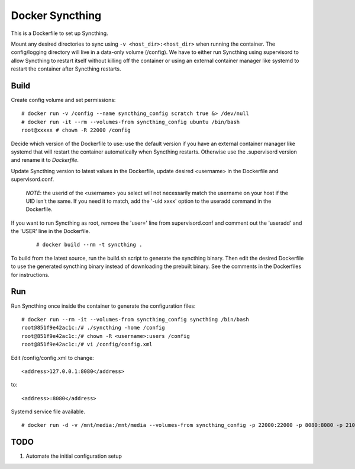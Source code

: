 Docker Syncthing
================

This is a Dockerfile to set up Syncthing.

Mount any desired directories to sync using ``-v <host_dir>:<host_dir>`` when running the container. The config/logging directory will live in a data-only volume (/config). We have to either run Syncthing using supervisord to allow Syncthing to restart itself without killing off the container or using an external container manager like systemd to restart the container after Syncthing restarts.

Build
-----

Create config volume and set permissions::

    # docker run -v /config --name syncthing_config scratch true &> /dev/null
    # docker run -it --rm --volumes-from syncthing_config ubuntu /bin/bash
    root@xxxxx # chown -R 22000 /config

Decide which version of the Dockerfile to use: use the default version if you have an external container manager like systemd that will restart the container automatically when Syncthing restarts. Otherwise use the .supervisord version and rename it to `Dockerfile`.

Update Syncthing version to latest values in the Dockerfile, update desired <username> in the Dockerfile and supervisord.conf. 
   
   *NOTE*: the userid of the <username> you select will not necessarily match the username on your host if the UID isn't the same. If you need it to match, add the '-uid xxxx' option to the useradd command in the Dockerfile.
  
If you want to run Syncthing as root, remove the 'user=' line from supervisord.conf and comment out the 'useradd' and the 'USER' line in the Dockerfile.
  
   ::

    # docker build --rm -t syncthing .

To build from the latest source, run the build.sh script to generate the syncthing binary. Then edit the desired Dockerfile to use the generated syncthing binary instead of downloading the prebuilt binary. See the comments in the Dockerfiles for instructions.

Run
---

Run Syncthing once inside the container to generate the configuration files::

    # docker run --rm -it --volumes-from syncthing_config syncthing /bin/bash
    root@851f9e42ac1c:/# ./syncthing -home /config
    root@851f9e42ac1c:/# chown -R <username>:users /config
    root@851f9e42ac1c:/# vi /config/config.xml

Edit /config/config.xml to change::

    <address>127.0.0.1:8080</address>

to::

    <address>:8080</address>

Systemd service file available.

::

    # docker run -d -v /mnt/media:/mnt/media --volumes-from syncthing_config -p 22000:22000 -p 8080:8080 -p 21025:21025/udp --name syncthing_run syncthing

TODO
----

1. Automate the initial configuration setup
